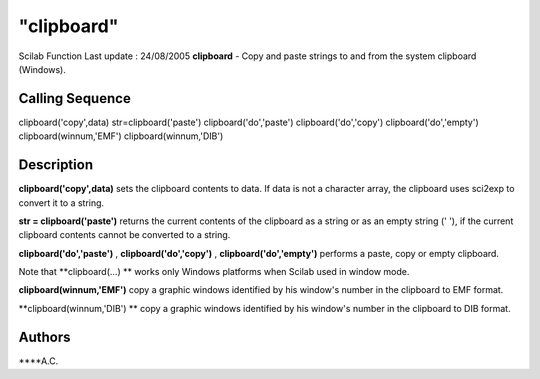 ====
"clipboard"
====

Scilab Function Last update : 24/08/2005
**clipboard** - Copy and paste strings to and from the system
clipboard (Windows).



Calling Sequence
~~~~~~~~~~~~~~~~

clipboard('copy',data)
str=clipboard('paste')
clipboard('do','paste')
clipboard('do','copy')
clipboard('do','empty')
clipboard(winnum,'EMF')
clipboard(winnum,'DIB')




Description
~~~~~~~~~~~

**clipboard('copy',data)** sets the clipboard contents to data. If
data is not a character array, the clipboard uses sci2exp to convert
it to a string.

**str = clipboard('paste')** returns the current contents of the
clipboard as a string or as an empty string (' '), if the current
clipboard contents cannot be converted to a string.

**clipboard('do','paste')** , **clipboard('do','copy')** ,
**clipboard('do','empty')** performs a paste, copy or empty clipboard.

Note that **clipboard(...) ** works only Windows platforms when Scilab
used in window mode.

**clipboard(winnum,'EMF')** copy a graphic windows identified by his
window's number in the clipboard to EMF format.

**clipboard(winnum,'DIB') ** copy a graphic windows identified by his
window's number in the clipboard to DIB format.



Authors
~~~~~~~

****A.C.




